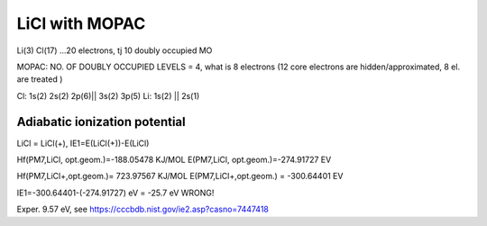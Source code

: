 LiCl with MOPAC
===============

Li(3) Cl(17) ...20 electrons, tj 10 doubly occupied MO

MOPAC: NO. OF DOUBLY OCCUPIED LEVELS = 4, what is 8 electrons
(12 core electrons are hidden/approximated, 8 el. are treated )

Cl: 1s(2) 2s(2) 2p(6)|| 3s(2) 3p(5)
Li: 1s(2) ||  2s(1)


Adiabatic ionization potential
------------------------------

LiCl = LiCl(+), IE1=E(LiCl(+))-E(LiCl)


Hf(PM7,LiCl, opt.geom.)=-188.05478 KJ/MOL
E(PM7,LiCl, opt.geom.)=-274.91727 EV

Hf(PM7,LiCl+,opt.geom.)= 723.97567 KJ/MOL
E(PM7,LiCl+,opt.geom.) = -300.64401 EV

IE1=-300.64401-(-274.91727) eV = -25.7 eV WRONG!

Exper. 9.57 eV, see https://cccbdb.nist.gov/ie2.asp?casno=7447418


